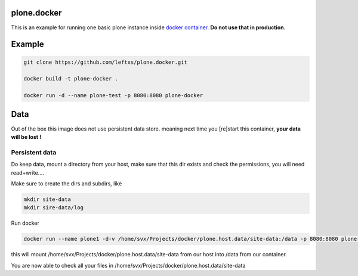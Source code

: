plone.docker
============

This is an example for running one basic plone instance inside `docker container <http://docker.io>`_.
**Do not use that in production**.

Example
=======

.. code-block:: bash

    git clone https://github.com/leftxs/plone.docker.git

    docker build -t plone-docker .

    docker run -d --name plone-test -p 8080:8080 plone-docker

.. todo:: make this a trusted build and push it to docker hub


Data
====

Out of the box this image does not use persistent data store. meaning next time you [re]start this container, **your
data will be lost !**

Persistent data
~~~~~~~~~~~~~~

Do keep data, mount a directory from your host, make sure that this
dir exists and check the permissions, you will need read+write....

Make sure to create the dirs and subdirs, like

.. code-block:: bash

    mkdir site-data
    mkdir sire-data/log

Run docker

.. code-block:: bash

    docker run --name plone1 -d-v /home/svx/Projects/docker/plone.host.data/site-data:/data -p 8080:8080 plone-docker

this will mount /home/svx/Projects/docker/plone.host.data/site-data from our
host into /data from our container.

You are now able to check all your files in /home/svx/Projects/docker/plone.host.data/site-data

.. todo:: use nicer buildout, maybe the 'official' UI one ?
